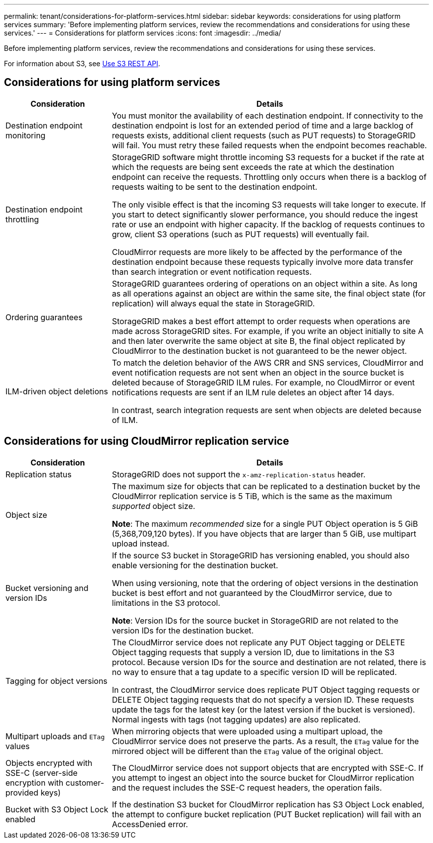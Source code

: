 ---
permalink: tenant/considerations-for-platform-services.html
sidebar: sidebar
keywords: considerations for using platform services
summary: 'Before implementing platform services, review the recommendations and considerations for using these services.'
---
= Considerations for platform services
:icons: font
:imagesdir: ../media/

[.lead]
Before implementing platform services, review the recommendations and considerations for using these services.

For information about S3, see link:../s3/index.html[Use S3 REST API].

== Considerations for using platform services

[cols="1a,3a" options="header"]
|===
| Consideration| Details

|Destination endpoint monitoring
|You must monitor the availability of each destination endpoint. If connectivity to the destination endpoint is lost for an extended period of time and a large backlog of requests exists, additional client requests (such as PUT requests) to StorageGRID will fail. You must retry these failed requests when the endpoint becomes reachable.

|Destination endpoint throttling
|StorageGRID software might throttle incoming S3 requests for a bucket if the rate at which the requests are being sent exceeds the rate at which the destination endpoint can receive the requests. Throttling only occurs when there is a backlog of requests waiting to be sent to the destination endpoint.

The only visible effect is that the incoming S3 requests will take longer to execute. If you start to detect significantly slower performance, you should reduce the ingest rate or use an endpoint with higher capacity. If the backlog of requests continues to grow, client S3 operations (such as PUT requests) will eventually fail.

CloudMirror requests are more likely to be affected by the performance of the destination endpoint because these requests typically involve more data transfer than search integration or event notification requests.

|Ordering guarantees
|StorageGRID guarantees ordering of operations on an object within a site. As long as all operations against an object are within the same site, the final object state (for replication) will always equal the state in StorageGRID.

StorageGRID makes a best effort attempt to order requests when operations are made across StorageGRID sites. For example, if you write an object initially to site A and then later overwrite the same object at site B, the final object replicated by CloudMirror to the destination bucket is not guaranteed to be the newer object.

|ILM-driven object deletions
|To match the deletion behavior of the AWS CRR and SNS services, CloudMirror and event notification requests are not sent when an object in the source bucket is deleted because of StorageGRID ILM rules. For example, no CloudMirror or event notifications requests are sent if an ILM rule deletes an object after 14 days.

In contrast, search integration requests are sent when objects are deleted because of ILM.
|===

== Considerations for using CloudMirror replication service

[cols="1a,3a" options="header"]
|===
| Consideration| Details

|Replication status
|StorageGRID does not support the `x-amz-replication-status` header.

|Object size
|The maximum size for objects that can be replicated to a destination bucket by the CloudMirror replication service is 5 TiB, which is the same as the maximum _supported_ object size.

*Note*: The maximum _recommended_ size for a single PUT Object operation is 5 GiB (5,368,709,120 bytes). If you have objects that are larger than 5 GiB, use multipart upload instead. 

|Bucket versioning and version IDs
|If the source S3 bucket in StorageGRID has versioning enabled, you should also enable versioning for the destination bucket.

When using versioning, note that the ordering of object versions in the destination bucket is best effort and not guaranteed by the CloudMirror service, due to limitations in the S3 protocol.

*Note*: Version IDs for the source bucket in StorageGRID are not related to the version IDs for the destination bucket.

|Tagging for object versions
|The CloudMirror service does not replicate any PUT Object tagging or DELETE Object tagging requests that supply a version ID, due to limitations in the S3 protocol. Because version IDs for the source and destination are not related, there is no way to ensure that a tag update to a specific version ID will be replicated.

In contrast, the CloudMirror service does replicate PUT Object tagging requests or DELETE Object tagging requests that do not specify a version ID. These requests update the tags for the latest key (or the latest version if the bucket is versioned). Normal ingests with tags (not tagging updates) are also replicated.

|Multipart uploads and `ETag` values
|When mirroring objects that were uploaded using a multipart upload, the CloudMirror service does not preserve the parts. As a result, the `ETag` value for the mirrored object will be different than the `ETag` value of the original object.

|Objects encrypted with SSE-C (server-side encryption with customer-provided keys)
|The CloudMirror service does not support objects that are encrypted with SSE-C. If you attempt to ingest an object into the source bucket for CloudMirror replication and the request includes the SSE-C request headers, the operation fails.

|Bucket with S3 Object Lock enabled
|If the destination S3 bucket for CloudMirror replication has S3 Object Lock enabled, the attempt to configure bucket replication (PUT Bucket replication) will fail with an AccessDenied error.

|===